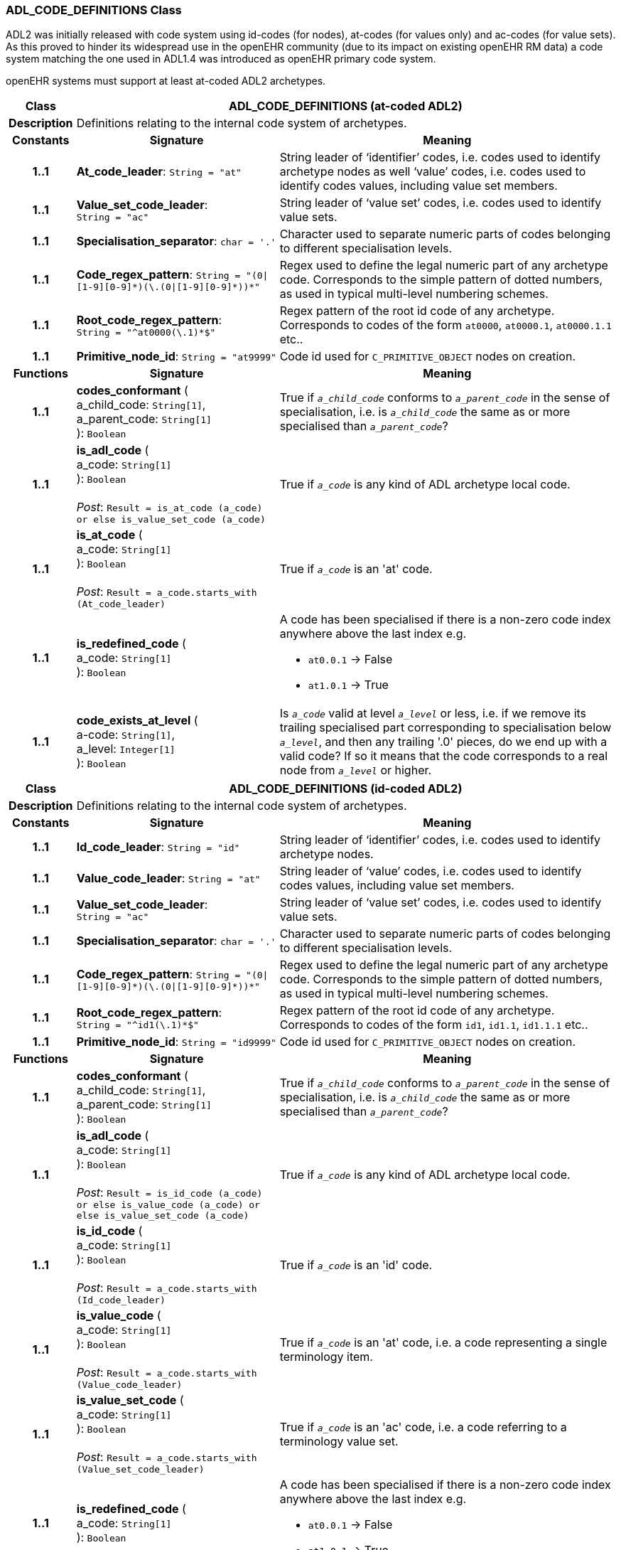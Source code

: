 === ADL_CODE_DEFINITIONS Class

ADL2 was initially released with code system using id-codes (for nodes), at-codes (for values only) and ac-codes (for value sets). As this proved to hinder its widespread use in the openEHR community (due to its impact on existing openEHR RM data) a code system matching the one used in ADL1.4 was introduced as openEHR primary code system.

openEHR systems must support at least at-coded ADL2 archetypes.

[cols="^1,3,5"]
|===
h|*Class*
2+^h|*ADL_CODE_DEFINITIONS* (at-coded ADL2)

h|*Description*
2+a|Definitions relating to the internal code system of archetypes.

h|*Constants*
^h|*Signature*
^h|*Meaning*

h|*1..1*
|*At_code_leader*: `String{nbsp}={nbsp}"at"`
a|String leader of ‘identifier’ codes, i.e. codes used to identify archetype nodes as well ‘value’ codes, i.e. codes used to identify codes values, including value set members.

h|*1..1*
|*Value_set_code_leader*: `String{nbsp}={nbsp}"ac"`
a|String leader of ‘value set’ codes, i.e. codes used to identify value sets.

h|*1..1*
|*Specialisation_separator*: `char{nbsp}={nbsp}'.'`
a|Character used to separate numeric parts of codes belonging to different specialisation levels.

h|*1..1*
|*Code_regex_pattern*: `String{nbsp}={nbsp}"(0&#124;[1-9][0-9]&#42;)(\.(0&#124;[1-9][0-9]&#42;))&#42;"`
a|Regex used to define the legal numeric part of any archetype code. Corresponds to the simple pattern of dotted numbers, as used in typical multi-level numbering schemes.

h|*1..1*
|*Root_code_regex_pattern*: `String{nbsp}={nbsp}"^at0000(\.1)&#42;$"`
a|Regex pattern of the root id code of any archetype. Corresponds to codes of the form `at0000`, `at0000.1`, `at0000.1.1` etc..

h|*1..1*
|*Primitive_node_id*: `String{nbsp}={nbsp}"at9999"`
a|Code id used for `C_PRIMITIVE_OBJECT` nodes on creation.
h|*Functions*
^h|*Signature*
^h|*Meaning*

h|*1..1*
|*codes_conformant* ( +
a_child_code: `String[1]`, +
a_parent_code: `String[1]` +
): `Boolean`
a|True if `_a_child_code_` conforms to `_a_parent_code_` in the sense of specialisation, i.e. is `_a_child_code_` the same as or more specialised than `_a_parent_code_`?

h|*1..1*
|*is_adl_code* ( +
a_code: `String[1]` +
): `Boolean` +
 +
__Post__: `Result = is_at_code (a_code) or else is_value_set_code (a_code)`
a|True if `_a_code_` is any kind of ADL archetype local code.

h|*1..1*
|*is_at_code* ( +
a_code: `String[1]` +
): `Boolean` +
 +
__Post__: `Result = a_code.starts_with (At_code_leader)`
a|True if `_a_code_` is an 'at' code.

h|*1..1*
|*is_redefined_code* ( +
a_code: `String[1]` +
): `Boolean`
a|A code has been specialised if there is a non-zero code index anywhere above the last index e.g.

* `at0.0.1` -> False
* `at1.0.1` -> True

h|*1..1*
|*code_exists_at_level* ( +
a-code: `String[1]`, +
a_level: `Integer[1]` +
): `Boolean`
a|Is `_a_code_` valid at level `_a_level_` or less, i.e. if we remove its trailing specialised part corresponding to specialisation below `_a_level_`, and then any trailing '.0' pieces, do we end up with a valid code? If so it means that the code corresponds to a real node from `_a_level_` or higher.
|===
[cols="^1,3,5"]

|===
h|*Class*
2+^h|*ADL_CODE_DEFINITIONS* (id-coded ADL2)

h|*Description*
2+a|Definitions relating to the internal code system of archetypes.

h|*Constants*
^h|*Signature*
^h|*Meaning*

h|*1..1*
|*Id_code_leader*: `String{nbsp}={nbsp}"id"`
a|String leader of ‘identifier’ codes, i.e. codes used to identify archetype nodes.

h|*1..1*
|*Value_code_leader*: `String{nbsp}={nbsp}"at"`
a|String leader of ‘value’ codes, i.e. codes used to identify codes values, including value set members.

h|*1..1*
|*Value_set_code_leader*: `String{nbsp}={nbsp}"ac"`
a|String leader of ‘value set’ codes, i.e. codes used to identify value sets.

h|*1..1*
|*Specialisation_separator*: `char{nbsp}={nbsp}'.'`
a|Character used to separate numeric parts of codes belonging to different specialisation levels.

h|*1..1*
|*Code_regex_pattern*: `String{nbsp}={nbsp}"(0&#124;[1-9][0-9]&#42;)(\.(0&#124;[1-9][0-9]&#42;))&#42;"`
a|Regex used to define the legal numeric part of any archetype code. Corresponds to the simple pattern of dotted numbers, as used in typical multi-level numbering schemes.

h|*1..1*
|*Root_code_regex_pattern*: `String{nbsp}={nbsp}"^id1(\.1)&#42;$"`
a|Regex pattern of the root id code of any archetype. Corresponds to codes of the form `id1`, `id1.1`, `id1.1.1` etc..

h|*1..1*
|*Primitive_node_id*: `String{nbsp}={nbsp}"id9999"`
a|Code id used for `C_PRIMITIVE_OBJECT` nodes on creation.
h|*Functions*
^h|*Signature*
^h|*Meaning*

h|*1..1*
|*codes_conformant* ( +
a_child_code: `String[1]`, +
a_parent_code: `String[1]` +
): `Boolean`
a|True if `_a_child_code_` conforms to `_a_parent_code_` in the sense of specialisation, i.e. is `_a_child_code_` the same as or more specialised than `_a_parent_code_`?

h|*1..1*
|*is_adl_code* ( +
a_code: `String[1]` +
): `Boolean` +
 +
__Post__: `Result = is_id_code (a_code) or else is_value_code (a_code) or else is_value_set_code (a_code)`
a|True if `_a_code_` is any kind of ADL archetype local code.

h|*1..1*
|*is_id_code* ( +
a_code: `String[1]` +
): `Boolean` +
 +
__Post__: `Result = a_code.starts_with (Id_code_leader)`
a|True if `_a_code_` is an 'id' code.

h|*1..1*
|*is_value_code* ( +
a_code: `String[1]` +
): `Boolean` +
 +
__Post__: `Result = a_code.starts_with (Value_code_leader)`
a|True if `_a_code_` is an 'at' code, i.e. a code representing a single terminology item.

h|*1..1*
|*is_value_set_code* ( +
a_code: `String[1]` +
): `Boolean` +
 +
__Post__: `Result = a_code.starts_with (Value_set_code_leader)`
a|True if `_a_code_` is an 'ac' code, i.e. a code referring to a terminology value set.

h|*1..1*
|*is_redefined_code* ( +
a_code: `String[1]` +
): `Boolean`
a|A code has been specialised if there is a non-zero code index anywhere above the last index e.g.

* `at0.0.1` -> False
* `at1.0.1` -> True

h|*1..1*
|*code_exists_at_level* ( +
a-code: `String[1]`, +
a_level: `Integer[1]` +
): `Boolean`
a|Is `_a_code_` valid at level `_a_level_` or less, i.e. if we remove its trailing specialised part corresponding to specialisation below `_a_level_`, and then any trailing '.0' pieces, do we end up with a valid code? If so it means that the code corresponds to a real node from `_a_level_` or higher.
|===
